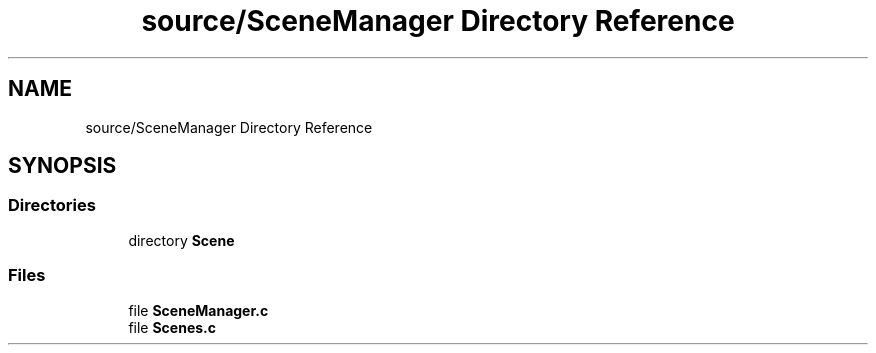 .TH "source/SceneManager Directory Reference" 3 "Sun May 8 2022" "Ruba Mazzetto" \" -*- nroff -*-
.ad l
.nh
.SH NAME
source/SceneManager Directory Reference
.SH SYNOPSIS
.br
.PP
.SS "Directories"

.in +1c
.ti -1c
.RI "directory \fBScene\fP"
.br
.in -1c
.SS "Files"

.in +1c
.ti -1c
.RI "file \fBSceneManager\&.c\fP"
.br
.ti -1c
.RI "file \fBScenes\&.c\fP"
.br
.in -1c
